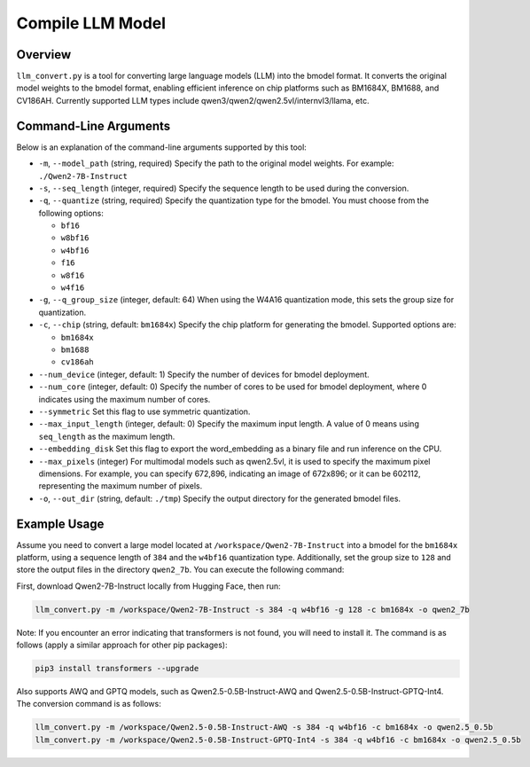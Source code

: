 .. _llm_convert:

Compile LLM Model
===========================

Overview
--------

``llm_convert.py`` is a tool for converting large language models (LLM) into the bmodel format. It converts the original model weights to the bmodel format, enabling efficient inference on chip platforms such as BM1684X, BM1688, and CV186AH.
Currently supported LLM types include qwen3/qwen2/qwen2.5vl/internvl3/llama, etc.

Command-Line Arguments
------------------------

Below is an explanation of the command-line arguments supported by this tool:

- ``-m``, ``--model_path`` (string, required)
  Specify the path to the original model weights.
  For example: ``./Qwen2-7B-Instruct``

- ``-s``, ``--seq_length`` (integer, required)
  Specify the sequence length to be used during the conversion.

- ``-q``, ``--quantize`` (string, required)
  Specify the quantization type for the bmodel. You must choose from the following options:

  - ``bf16``
  - ``w8bf16``
  - ``w4bf16``
  - ``f16``
  - ``w8f16``
  - ``w4f16``

- ``-g``, ``--q_group_size`` (integer, default: 64)
  When using the W4A16 quantization mode, this sets the group size for quantization.

- ``-c``, ``--chip`` (string, default: ``bm1684x``)
  Specify the chip platform for generating the bmodel. Supported options are:

  - ``bm1684x``
  - ``bm1688``
  - ``cv186ah``

- ``--num_device`` (integer, default: 1)
  Specify the number of devices for bmodel deployment.

- ``--num_core`` (integer, default: 0)
  Specify the number of cores to be used for bmodel deployment, where 0 indicates using the maximum number of cores.

- ``--symmetric``
  Set this flag to use symmetric quantization.

- ``--max_input_length`` (integer, default: 0)
  Specify the maximum input length. A value of 0 means using ``seq_length`` as the maximum length.

- ``--embedding_disk``
  Set this flag to export the word_embedding as a binary file and run inference on the CPU.

- ``--max_pixels`` (integer)
  For multimodal models such as qwen2.5vl, it is used to specify the maximum pixel dimensions. For example, you can specify 672,896, indicating an image of 672x896; or it can be 602112, representing the maximum number of pixels.

- ``-o``, ``--out_dir`` (string, default: ``./tmp``)
  Specify the output directory for the generated bmodel files.

Example Usage
--------------

Assume you need to convert a large model located at ``/workspace/Qwen2-7B-Instruct`` into a bmodel for the ``bm1684x`` platform, using a sequence length of ``384`` and the ``w4bf16`` quantization type. Additionally, set the group size to ``128`` and store the output files in the directory ``qwen2_7b``. You can execute the following command:

First, download Qwen2-7B-Instruct locally from Hugging Face, then run:

.. code-block:: bash

   llm_convert.py -m /workspace/Qwen2-7B-Instruct -s 384 -q w4bf16 -g 128 -c bm1684x -o qwen2_7b

Note: If you encounter an error indicating that transformers is not found, you will need to install it. The command is as follows (apply a similar approach for other pip packages):

.. code-block:: bash

   pip3 install transformers --upgrade

Also supports AWQ and GPTQ models, such as Qwen2.5-0.5B-Instruct-AWQ and Qwen2.5-0.5B-Instruct-GPTQ-Int4. The conversion command is as follows:

.. code-block:: bash

   llm_convert.py -m /workspace/Qwen2.5-0.5B-Instruct-AWQ -s 384 -q w4bf16 -c bm1684x -o qwen2.5_0.5b
   llm_convert.py -m /workspace/Qwen2.5-0.5B-Instruct-GPTQ-Int4 -s 384 -q w4bf16 -c bm1684x -o qwen2.5_0.5b

